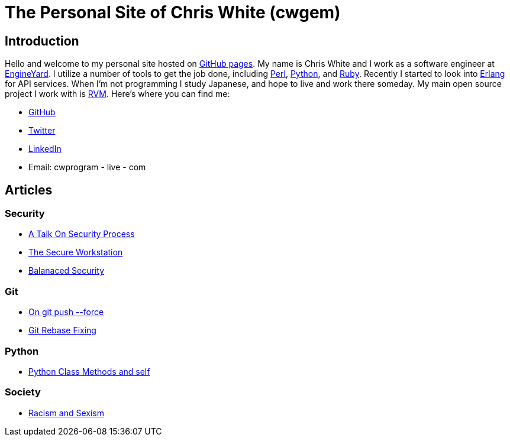 The Personal Site of Chris White (cwgem)
=======================================

== Introduction

Hello and welcome to my personal site hosted on http://pages.github.com[GitHub pages]. My name is Chris White and I work as a software engineer at http://www.engineyard.com[EngineYard]. I utilize a number of tools to get the job done, including http://www.perl.org[Perl], http://www.python.org[Python], and http://www.ruby-lang.org[Ruby]. Recently I started to look into http://www.erlang.org[Erlang] for API services. When I'm not programming I study Japanese, and hope to live and work there someday. My main open source project I work with is https://rvm.io[RVM]. Here's where you can find me:

* https://github.com/cwgem[GitHub]
* https://www.twitter.com/cwgem[Twitter]
* http://www.linkedin.com/pub/chris-white/1/760/884/[LinkedIn]
* Email: cwprogram - live - com

== Articles

=== Security

* link:/security/talk-on-security-process.html[A Talk On Security Process]
* link:/security/secure-workstation.html[The Secure Workstation]
* link:/security/balanced-security.html[Balanaced Security]

=== Git

* link:/git/git-force.html[On git push --force]
* link:/git/git-rebase-fixing.html[Git Rebase Fixing]

=== Python

* link:/python/class-methods-and-self.html[Python Class Methods and self]

=== Society

* link:/society/racism-and-sexism.html[Racism and Sexism]
